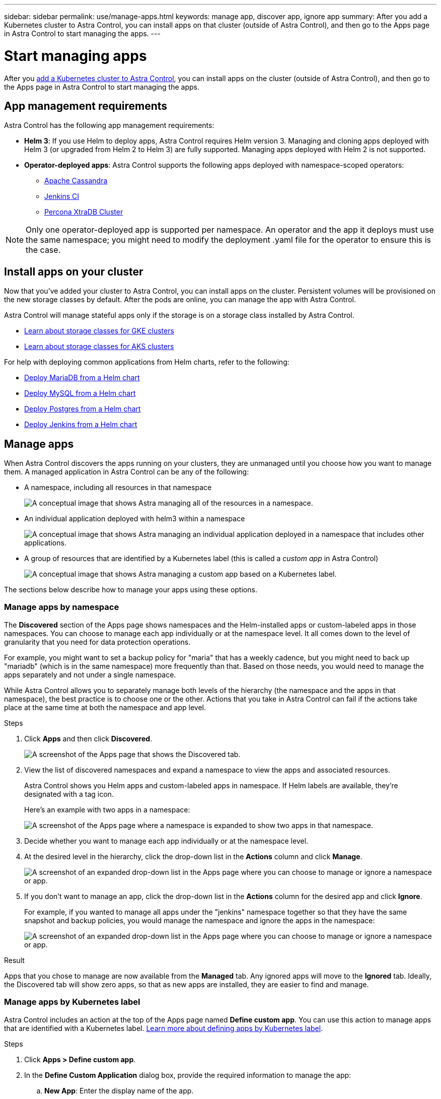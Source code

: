 ---
sidebar: sidebar
permalink: use/manage-apps.html
keywords: manage app, discover app, ignore app
summary: After you add a Kubernetes cluster to Astra Control, you can install apps on that cluster (outside of Astra Control), and then go to the Apps page in Astra Control to start managing the apps.
---

= Start managing apps
:hardbreaks:
:icons: font
:imagesdir: ../media/use/

After you link:../get-started/add-first-cluster.html[add a Kubernetes cluster to Astra Control], you can install apps on the cluster (outside of Astra Control), and then go to the Apps page in Astra Control to start managing the apps.

== App management requirements
Astra Control has the following app management requirements:

//* *Licensing*: You need an Astra Control Center license to manage apps using Astra Control Center.
* *Helm 3*: If you use Helm to deploy apps, Astra Control requires Helm version 3. Managing and cloning apps deployed with Helm 3 (or upgraded from Helm 2 to Helm 3) are fully supported. Managing apps deployed with Helm 2 is not supported.
//* *Operator management*: Astra Control Center does not support apps that are deployed with Operator Lifecycle Manager (OLM)-enabled operators or cluster-scoped operators.
* *Operator-deployed apps*: Astra Control supports the following apps deployed with namespace-scoped operators:
** https://github.com/k8ssandra/cass-operator/tree/v1.7.1[Apache Cassandra^]
** https://github.com/jenkinsci/kubernetes-operator[Jenkins CI^]
** https://github.com/percona/percona-xtradb-cluster-operator[Percona XtraDB Cluster^]

NOTE: Only one operator-deployed app is supported per namespace. An operator and the app it deploys must use the same namespace; you might need to modify the deployment .yaml file for the operator to ensure this is the case.

== Install apps on your cluster

Now that you've added your cluster to Astra Control, you can install apps on the cluster. Persistent volumes will be provisioned on the new storage classes by default. After the pods are online, you can manage the app with Astra Control.

Astra Control will manage stateful apps only if the storage is on a storage class installed by Astra Control.

* link:../learn/choose-class-and-size.html[Learn about storage classes for GKE clusters]
* link:../learn/azure-storage.html[Learn about storage classes for AKS clusters]

For help with deploying common applications from Helm charts, refer to the following:

* link:../solutions/mariadb-deploy-from-helm-chart.html[Deploy MariaDB from a Helm chart]
* link:../solutions/mysql-deploy-from-helm-chart.html[Deploy MySQL from a Helm chart]
* link:../solutions/postgres-deploy-from-helm-chart.html[Deploy Postgres from a Helm chart]
* link:../solutions/jenkins-deploy-from-helm-chart.html[Deploy Jenkins from a Helm chart]

== Manage apps

When Astra Control discovers the apps running on your clusters, they are unmanaged until you choose how you want to manage them. A managed application in Astra Control can be any of the following:

* A namespace, including all resources in that namespace
+
image:diagram-managed-app1.png[A conceptual image that shows Astra managing all of the resources in a namespace.]

* An individual application deployed with helm3 within a namespace
+
image:diagram-managed-app2.png[A conceptual image that shows Astra managing an individual application deployed in a namespace that includes other applications.]

* A group of resources that are identified by a Kubernetes label (this is called a _custom app_ in Astra Control)
+
image:diagram-managed-app3.png[A conceptual image that shows Astra managing a custom app based on a Kubernetes label.]

The sections below describe how to manage your apps using these options.

=== Manage apps by namespace

The *Discovered* section of the Apps page shows namespaces and the Helm-installed apps or custom-labeled apps in those namespaces. You can choose to manage each app individually or at the namespace level. It all comes down to the level of granularity that you need for data protection operations.

For example, you might want to set a backup policy for "maria" that has a weekly cadence, but you might need to back up "mariadb" (which is in the same namespace) more frequently than that. Based on those needs, you would need to manage the apps separately and not under a single namespace.

While Astra Control allows you to separately manage both levels of the hierarchy (the namespace and the apps in that namespace), the best practice is to choose one or the other. Actions that you take in Astra Control can fail if the actions take place at the same time at both the namespace and app level.

.Steps

. Click *Apps* and then click *Discovered*.
+
image:screenshot-app-discovery.gif[A screenshot of the Apps page that shows the Discovered tab.]

. View the list of discovered namespaces and expand a namespace to view the apps and associated resources.
+
Astra Control shows you Helm apps and custom-labeled apps in namespace. If Helm labels are available, they're designated with a tag icon.
+
Here's an example with two apps in a namespace:
+
image:screenshot-group.gif[A screenshot of the Apps page where a namespace is expanded to show two apps in that namespace.]

. Decide whether you want to manage each app individually or at the namespace level.

. At the desired level in the hierarchy, click the drop-down list in the *Actions* column and click *Manage*.
+
image:screenshot-app-manage.gif["A screenshot of an expanded drop-down list in the Apps page where you can choose to manage or ignore a namespace or app."]

. If you don't want to manage an app, click the drop-down list in the *Actions* column for the desired app and click *Ignore*.
+
For example, if you wanted to manage all apps under the "jenkins" namespace together so that they have the same snapshot and backup policies, you would manage the namespace and ignore the apps in the namespace:
+
image:screenshot-app-manage-and-ignore.gif["A screenshot of an expanded drop-down list in the Apps page where you can choose to manage or ignore a namespace or app."]

.Result

Apps that you chose to manage are now available from the *Managed* tab. Any ignored apps will move to the *Ignored* tab. Ideally, the Discovered tab will show zero apps, so that as new apps are installed, they are easier to find and manage.

=== Manage apps by Kubernetes label

Astra Control includes an action at the top of the Apps page named *Define custom app*. You can use this action to manage apps that are identified with a Kubernetes label. link:../learn/define-custom-app.html[Learn more about defining apps by Kubernetes label].

.Steps

. Click *Apps > Define custom app*.

. In the *Define Custom Application* dialog box, provide the required information to manage the app:

.. *New App*: Enter the display name of the app.

.. *Cluster*: Select the cluster where the app resides.

.. *Namespace:* Select the namespace for the app.

.. *Label:* Enter a label or select a label from the resources below.

.. *Selected Resources*: View and manage the selected Kubernetes resources that you'd like to protect (pods, secrets, persistent volumes, and more).
+
Here's an example:
+
image:screenshot-selected-resources.gif["A screenshot of the resources that you can protect, such as config maps and persistent volume claims."]
+
** View the available labels by expanding a resource and clicking the number of labels.
+
image:screenshot-view-labels.gif["A screenshot that shows a resource expanded and the number of labels for that resource."]
+
** Select one of the labels.
+
image:screenshot-select-label.gif[A screenshot that shows the list of labels that you can choose from after you click the number of labels.]
+
After you choose a label, it displays in the *Label* field. Astra Control also updates the *Unselected Resources* section to show the resources that don't match the selected label.

.. *Unselected Resources*: Verify the app resources that you don't want to protect.
+
image:screenshot-selected-label.gif[A screenshot that shows a label in the Label field after you select a label from the Resources pane.]

. Click *Define Custom App*.

.Result

Astra Control enables management of the app. You can now find it in the *Managed* tab.

== What about system apps?

Astra Control also discovers the system apps running on a Kubernetes cluster. You can view them by filtering the Apps list.

image:screenshot-system-apps.gif[A screenshot that shows the Show System Apps option that is available when you click All Clusters in the Apps screen.]

We don't show you these system apps by default because it's rare that you'd need to back them up.
